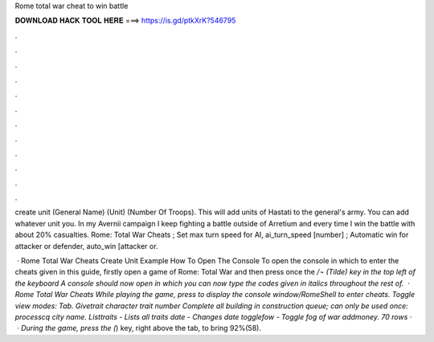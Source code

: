 Rome total war cheat to win battle



𝐃𝐎𝐖𝐍𝐋𝐎𝐀𝐃 𝐇𝐀𝐂𝐊 𝐓𝐎𝐎𝐋 𝐇𝐄𝐑𝐄 ===> https://is.gd/ptkXrK?546795



.



.



.



.



.



.



.



.



.



.



.



.

create unit (General Name) (Unit) (Number Of Troops). This will add units of Hastati to the general's army. You can add whatever unit you. In my Avernii campaign I keep fighting a battle outside of Arretium and every time I win the battle with about 20% casualties. Rome: Total War Cheats ; Set max turn speed for AI, ai_turn_speed [number] ; Automatic win for attacker or defender, auto_win [attacker or.

 · Rome Total War Cheats Create Unit Example How To Open The Console To open the console in which to enter the cheats given in this guide, firstly open a game of Rome: Total War and then press once the `/¬ (Tilde) key in the top left of the keyboard A console should now open in which you can now type the codes given in italics throughout the rest of.  · Rome Total War Cheats While playing the game, press to display the console window/RomeShell to enter cheats. Toggle view modes: Tab. Givetrait character trait number Complete all building in construction queue; can only be used once: processcq city name. Listtraits - Lists all traits date - Changes date togglefow - Toggle fog of war addmoney. 70 rows ·  · During the game, press the (`) key, right above the tab, to bring 92%(58).
